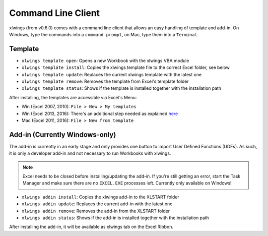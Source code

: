 .. _command_line:

Command Line Client
===================

xlwings (from v0.6.0) comes with a command line client that allows an easy handling of template and add-in.
On Windows, type the commands into a ``command prompt``, on Mac, type them into a ``Terminal``.


Template
--------

* ``xlwings template open``: Opens a new Workbook with the xlwings VBA module

* ``xlwings template install``: Copies the xlwings template file to the correct Excel folder, see below

* ``xlwings template update``: Replaces the current xlwings template with the latest one

* ``xlwings template remove``: Removes the template from Excel's template folder

* ``xlwings template status``: Shows if the template is installed together with the installation path

After installing, the templates are accessible via Excel's Menu:

* Win (Excel 2007, 2010): ``File > New > My templates``
* Win (Excel 2013, 2016): There's an additional step needed as explained `here <https://support.office.com/en-us/article/Where-are-my-custom-templates-88ed77ca-df34-49e9-9087-3f01ae296e6e/>`_
* Mac (Excel 2011, 2016): ``File > New from template``


Add-in (Currently Windows-only)
-------------------------------

The add-in is currently in an early stage and only provides one button to import User Defined Functions (UDFs). As
such, it is only a developer add-in and not necessary to run Workbooks with xlwings.

.. note:: Excel needs to be closed before installing/updating the add-in. If you're still getting an error,
  start the Task Manager and make sure there are no ``EXCEL.EXE`` processes left. Currently only available
  on Windows!

* ``xlwings addin install``: Copies the xlwings add-in to the XLSTART folder

* ``xlwings addin update``: Replaces the current add-in with the latest one

* ``xlwings addin remove``: Removes the add-in from the XLSTART folder

* ``xlwings addin status``: Shows if the add-in is installed together with the installation path

After installing the add-in, it will be available as xlwings tab on the Excel Ribbon.